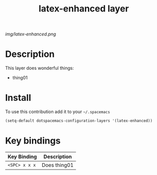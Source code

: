 #+TITLE: latex-enhanced layer
#+HTML_HEAD_EXTRA: <link rel="stylesheet" type="text/css" href="../css/readtheorg.css" />

#+CAPTION: logo

# The maximum height of the logo should be 200 pixels.
[[img/latex-enhanced.png]]

* Table of Contents                                        :TOC_4_org:noexport:
 - [[Description][Description]]
 - [[Install][Install]]
 - [[Key bindings][Key bindings]]

* Description
This layer does wonderful things:
  - thing01

* Install
To use this contribution add it to your =~/.spacemacs=

#+begin_src emacs-lisp
  (setq-default dotspacemacs-configuration-layers '(latex-enhanced))
#+end_src

* Key bindings

| Key Binding     | Description    |
|-----------------+----------------|
| ~<SPC> x x x~   | Does thing01   |
